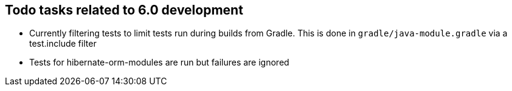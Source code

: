 == Todo tasks related to 6.0 development

* Currently filtering tests to limit tests run during builds from Gradle.  This is done in `gradle/java-module.gradle` via a test.include filter
* Tests for hibernate-orm-modules are run but failures are ignored